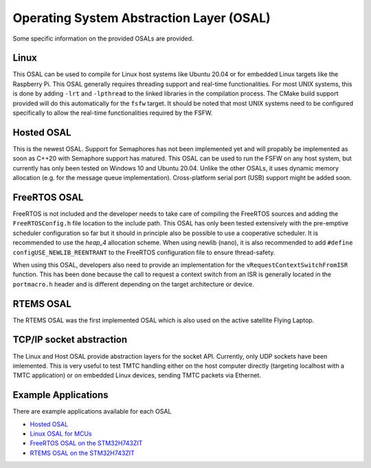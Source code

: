 .. _osal:

Operating System Abstraction Layer (OSAL)
============================================

Some specific information on the provided OSALs are provided.

Linux
-------

This OSAL can be used to compile for Linux host systems like Ubuntu 20.04 or for
embedded Linux targets like the Raspberry Pi. This OSAL generally requires threading support
and real-time functionalities. For most UNIX systems, this is done by adding ``-lrt`` and
``-lpthread`` to the linked libraries in the compilation process. The CMake build support provided
will do this automatically for the ``fsfw`` target. It should be noted that most UNIX systems need
to be configured specifically to allow the real-time functionalities required by the FSFW.

Hosted OSAL
-------------------

This is the newest OSAL. Support for Semaphores has not been implemented yet and will propably be
implemented as soon as C++20 with Semaphore support has matured. This OSAL can be used to run the
FSFW on any host system, but currently has only been tested on Windows 10 and Ubuntu 20.04. Unlike
the other OSALs, it uses dynamic memory allocation (e.g. for the message queue implementation).
Cross-platform serial port (USB) support might be added soon.

FreeRTOS OSAL
------------------

FreeRTOS is not included and the developer needs to take care of compiling the FreeRTOS sources and
adding the  ``FreeRTOSConfig.h`` file location to the include path. This OSAL has only been tested
extensively with the pre-emptive scheduler configuration so far but it should in principle also be
possible to use a cooperative scheduler. It is recommended to use the `heap_4` allocation scheme.
When using newlib (nano), it is also recommended to add ``#define configUSE_NEWLIB_REENTRANT`` to
the FreeRTOS configuration file to ensure thread-safety.

When using this OSAL, developers also need to provide an implementation for the
``vRequestContextSwitchFromISR`` function. This has been done because the call to request a context
switch from an ISR is generally located in the ``portmacro.h`` header and is different depending on
the target architecture or device.

RTEMS OSAL
---------------

The RTEMS OSAL was the first implemented OSAL which is also used on the active satellite Flying Laptop.

TCP/IP socket abstraction
------------------------------

The Linux and Host OSAL provide abstraction layers for the socket API. Currently, only UDP sockets
have been imlemented. This is very useful to test TMTC handling either on the host computer
directly (targeting localhost with a TMTC application) or on embedded Linux devices, sending
TMTC packets via Ethernet.

Example Applications
----------------------

There are example applications available for each OSAL

- `Hosted OSAL <https://egit.irs.uni-stuttgart.de/fsfw/fsfw-example-hosted>`_
- `Linux OSAL for MCUs <https://egit.irs.uni-stuttgart.de/fsfw/fsfw-example-linux-mcu>`_
- `FreeRTOS OSAL on the STM32H743ZIT <https://egit.irs.uni-stuttgart.de/fsfw/fsfw-example-stm32h7-freertos>`_
- `RTEMS OSAL on the STM32H743ZIT <https://egit.irs.uni-stuttgart.de/fsfw/fsfw-example-stm32h7-rtems>`_
